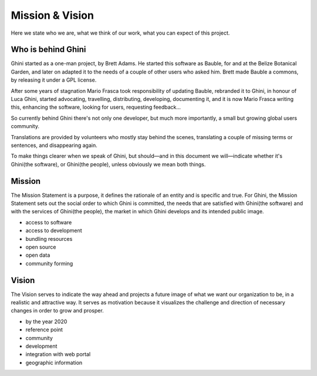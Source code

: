 Mission & Vision
==================

Here we state who we are, what we think of our work, what you can expect of
this project.

Who is behind Ghini
..............................................

Ghini started as a one-man project, by Brett Adams. He started this software
as Bauble, for and at the Belize Botanical Garden, and later on adapted it
to the needs of a couple of other users who asked him. Brett made Bauble a
commons, by releasing it under a GPL license.

After some years of stagnation Mario Frasca took responsibility of updating
Bauble, rebranded it to Ghini, in honour of Luca Ghini, started advocating,
travelling, distributing, developing, documenting it, and it is now Mario
Frasca writing this, enhancing the software, looking for users, requesting
feedback...

So currently behind Ghini there's not only one developer, but much more
importantly, a small but growing global users community.

Translations are provided by volunteers who mostly stay behind the scenes,
translating a couple of missing terms or sentences, and disappearing again.

To make things clearer when we speak of Ghini, but should—and in this
document we will—indicate whether it's Ghini(the software), or Ghini(the
people), unless obviously we mean both things.

Mission
..............................................

The Mission Statement is a purpose, it defines the rationale of an entity
and is specific and true. For Ghini, the Mission Statement sets out the
social order to which Ghini is committed, the needs that are satisfied with
Ghini(the software) and with the services of Ghini(the people), the market
in which Ghini develops and its intended public image.

* access to software
* access to development
* bundling resources
* open source
* open data
* community forming

Vision
..............................................

The Vision serves to indicate the way ahead and projects a future image of
what we want our organization to be, in a realistic and attractive way.  It
serves as motivation because it visualizes the challenge and direction of
necessary changes in order to grow and prosper.

* by the year 2020 
* reference point
* community
* development
* integration with web portal
* geographic information

